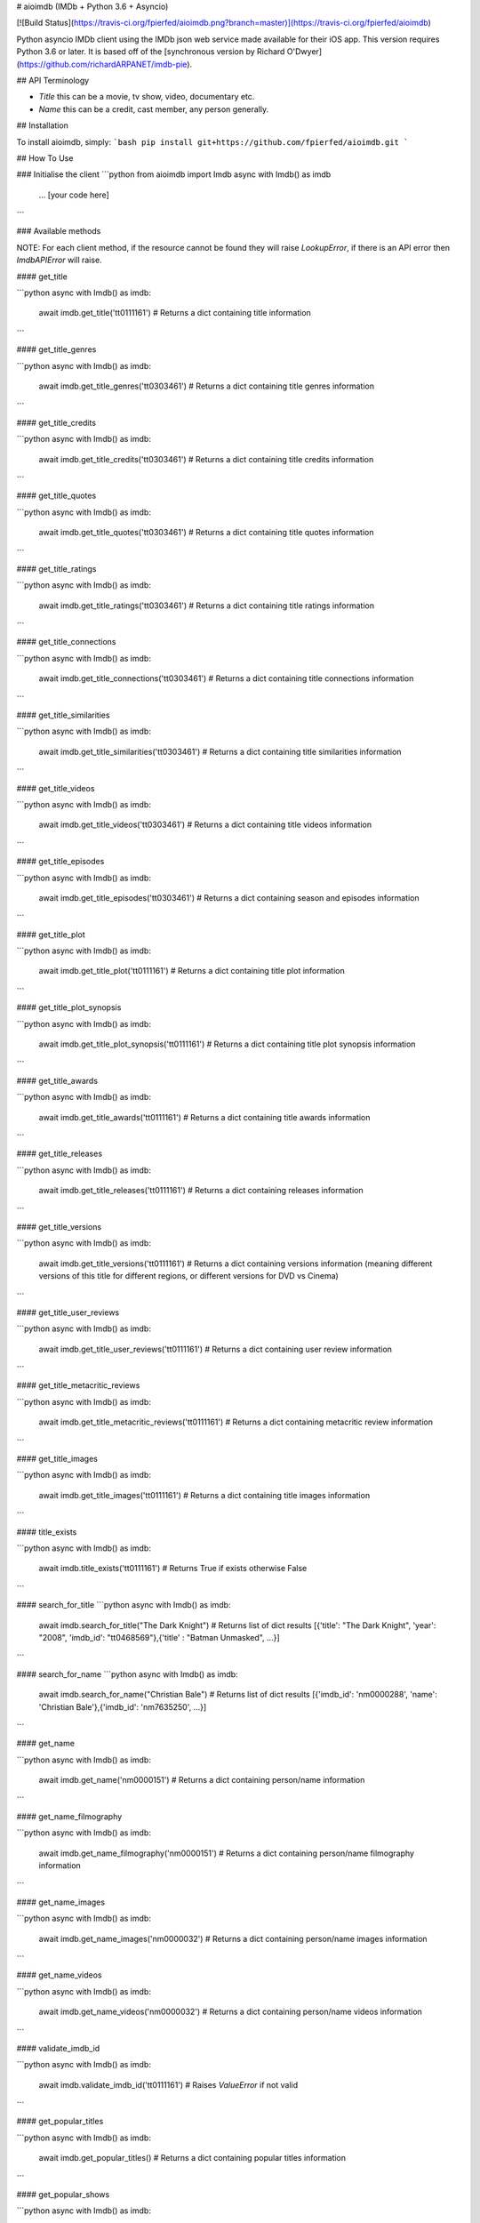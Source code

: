 # aioimdb (IMDb + Python 3.6 + Asyncio)

[![Build Status](https://travis-ci.org/fpierfed/aioimdb.png?branch=master)](https://travis-ci.org/fpierfed/aioimdb)

Python asyncio IMDb client using the IMDb json web service made available for their iOS app. This version requires Python 3.6 or later. It is based off of the [synchronous version by Richard O'Dwyer](https://github.com/richardARPANET/imdb-pie).

## API Terminology

- `Title` this can be a movie, tv show, video, documentary etc.
- `Name` this can be a credit, cast member, any person generally.

## Installation

To install aioimdb, simply:
```bash
pip install git+https://github.com/fpierfed/aioimdb.git
```

## How To Use

### Initialise the client
```python
from aioimdb import Imdb
async with Imdb() as imdb
    ... [your code here]
```

### Available methods

NOTE: For each client method, if the resource cannot be found they will raise `LookupError`, if there is an API error then `ImdbAPIError` will raise.

#### get_title

```python
async with Imdb() as imdb:
    await imdb.get_title('tt0111161')
    # Returns a dict containing title information
```

#### get_title_genres

```python
async with Imdb() as imdb:
    await imdb.get_title_genres('tt0303461')
    # Returns a dict containing title genres information
```

#### get_title_credits

```python
async with Imdb() as imdb:
    await imdb.get_title_credits('tt0303461')
    # Returns a dict containing title credits information
```

#### get_title_quotes

```python
async with Imdb() as imdb:
    await imdb.get_title_quotes('tt0303461')
    # Returns a dict containing title quotes information
```

#### get_title_ratings

```python
async with Imdb() as imdb:
    await imdb.get_title_ratings('tt0303461')
    # Returns a dict containing title ratings information
```

#### get_title_connections

```python
async with Imdb() as imdb:
    await imdb.get_title_connections('tt0303461')
    # Returns a dict containing title connections information
```

#### get_title_similarities

```python
async with Imdb() as imdb:
    await imdb.get_title_similarities('tt0303461')
    # Returns a dict containing title similarities information
```

#### get_title_videos

```python
async with Imdb() as imdb:
    await imdb.get_title_videos('tt0303461')
    # Returns a dict containing title videos information
```

#### get_title_episodes

```python
async with Imdb() as imdb:
    await imdb.get_title_episodes('tt0303461')
    # Returns a dict containing season and episodes information
```

#### get_title_plot

```python
async with Imdb() as imdb:
    await imdb.get_title_plot('tt0111161')
    # Returns a dict containing title plot information
```

#### get_title_plot_synopsis

```python
async with Imdb() as imdb:
    await imdb.get_title_plot_synopsis('tt0111161')
    # Returns a dict containing title plot synopsis information
```

#### get_title_awards

```python
async with Imdb() as imdb:
    await imdb.get_title_awards('tt0111161')
    # Returns a dict containing title awards information
```

#### get_title_releases

```python
async with Imdb() as imdb:
    await imdb.get_title_releases('tt0111161')
    # Returns a dict containing releases information
```

#### get_title_versions

```python
async with Imdb() as imdb:
    await imdb.get_title_versions('tt0111161')
    # Returns a dict containing versions information (meaning different versions of this title for different regions, or different versions for DVD vs Cinema)
```

#### get_title_user_reviews

```python
async with Imdb() as imdb:
    await imdb.get_title_user_reviews('tt0111161')
    # Returns a dict containing user review information
```

#### get_title_metacritic_reviews

```python
async with Imdb() as imdb:
    await imdb.get_title_metacritic_reviews('tt0111161')
    # Returns a dict containing metacritic review information
```

#### get_title_images

```python
async with Imdb() as imdb:
    await imdb.get_title_images('tt0111161')
    # Returns a dict containing title images information
```

#### title_exists

```python
async with Imdb() as imdb:
    await imdb.title_exists('tt0111161')
    # Returns True if exists otherwise False
```

#### search_for_title
```python
async with Imdb() as imdb:
    await imdb.search_for_title("The Dark Knight")
    # Returns list of dict results
    [{'title': "The Dark Knight", 'year':  "2008", 'imdb_id': "tt0468569"},{'title' : "Batman Unmasked", ...}]
```

#### search_for_name
```python
async with Imdb() as imdb:
    await imdb.search_for_name("Christian Bale")
    # Returns list of dict results
    [{'imdb_id': 'nm0000288', 'name': 'Christian Bale'},{'imdb_id': 'nm7635250', ...}]
```

#### get_name

```python
async with Imdb() as imdb:
    await imdb.get_name('nm0000151')
    # Returns a dict containing person/name information
```

#### get_name_filmography

```python
async with Imdb() as imdb:
    await imdb.get_name_filmography('nm0000151')
    # Returns a dict containing person/name filmography information
```

#### get_name_images

```python
async with Imdb() as imdb:
    await imdb.get_name_images('nm0000032')
    # Returns a dict containing person/name images information
```

#### get_name_videos

```python
async with Imdb() as imdb:
    await imdb.get_name_videos('nm0000032')
    # Returns a dict containing person/name videos information
```

#### validate_imdb_id

```python
async with Imdb() as imdb:
    await imdb.validate_imdb_id('tt0111161')
    # Raises `ValueError` if not valid
```

#### get_popular_titles

```python
async with Imdb() as imdb:
    await imdb.get_popular_titles()
    # Returns a dict containing popular titles information
```

#### get_popular_shows

```python
async with Imdb() as imdb:
    await imdb.get_popular_shows()
    # Returns a dict containing popular titles information
```

#### get_popular_movies

```python
async with Imdb() as imdb:
    await imdb.get_popular_movies()
    # Returns a dict containing popular titles information
```

## Requirements

    1. Python 3.6 or later
    2. See requirements.txt

## Running the tests

```bash
pip install -r test_requirements.txt
py.test tests
```




